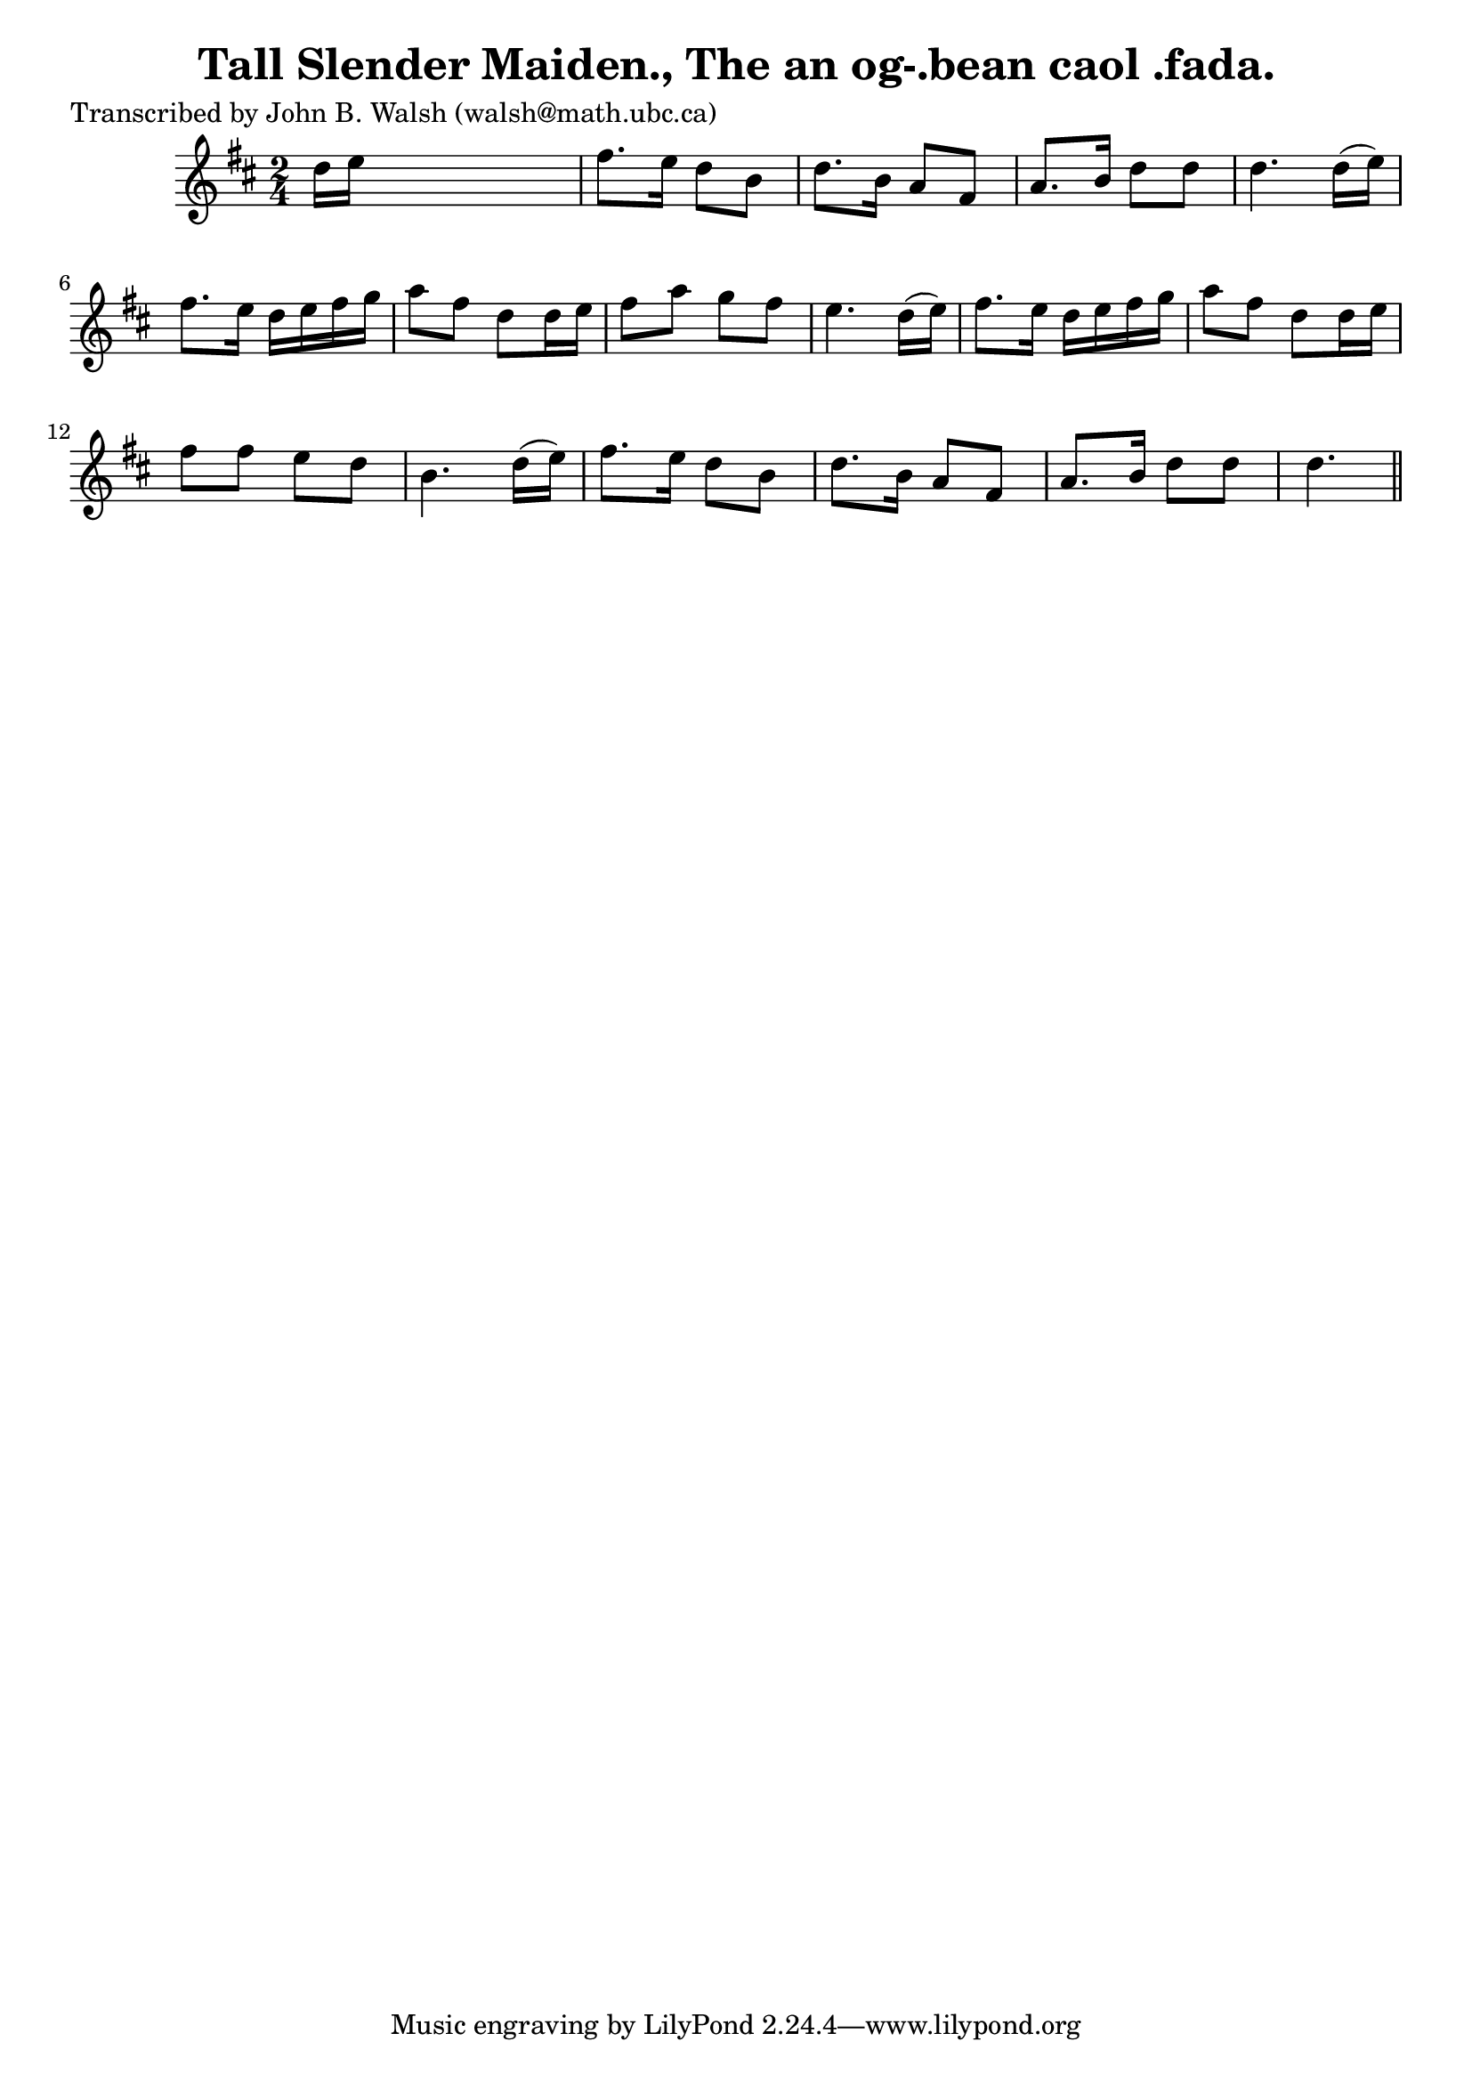 
\version "2.16.2"
% automatically converted by musicxml2ly from xml/0586_jw.xml

%% additional definitions required by the score:
\language "english"


\header {
    poet = "Transcribed by John B. Walsh (walsh@math.ubc.ca)"
    encoder = "abc2xml version 63"
    encodingdate = "2015-01-25"
    title = "Tall Slender Maiden., The
an og-.bean caol .fada."
    }

\layout {
    \context { \Score
        autoBeaming = ##f
        }
    }
PartPOneVoiceOne =  \relative d'' {
    \key d \major \time 2/4 d16 [ e16 ] s4. | % 2
    fs8. [ e16 ] d8 [ b8 ] | % 3
    d8. [ b16 ] a8 [ fs8 ] | % 4
    a8. [ b16 ] d8 [ d8 ] | % 5
    d4. d16 ( [ e16 ) ] | % 6
    fs8. [ e16 ] d16 [ e16 fs16 g16 ] | % 7
    a8 [ fs8 ] d8 [ d16 e16 ] | % 8
    fs8 [ a8 ] g8 [ fs8 ] | % 9
    e4. d16 ( [ e16 ) ] | \barNumberCheck #10
    fs8. [ e16 ] d16 [ e16 fs16 g16 ] | % 11
    a8 [ fs8 ] d8 [ d16 e16 ] | % 12
    fs8 [ fs8 ] e8 [ d8 ] | % 13
    b4. d16 ( [ e16 ) ] | % 14
    fs8. [ e16 ] d8 [ b8 ] | % 15
    d8. [ b16 ] a8 [ fs8 ] | % 16
    a8. [ b16 ] d8 [ d8 ] | % 17
    d4. \bar "||"
    }


% The score definition
\score {
    <<
        \new Staff <<
            \context Staff << 
                \context Voice = "PartPOneVoiceOne" { \PartPOneVoiceOne }
                >>
            >>
        
        >>
    \layout {}
    % To create MIDI output, uncomment the following line:
    %  \midi {}
    }

